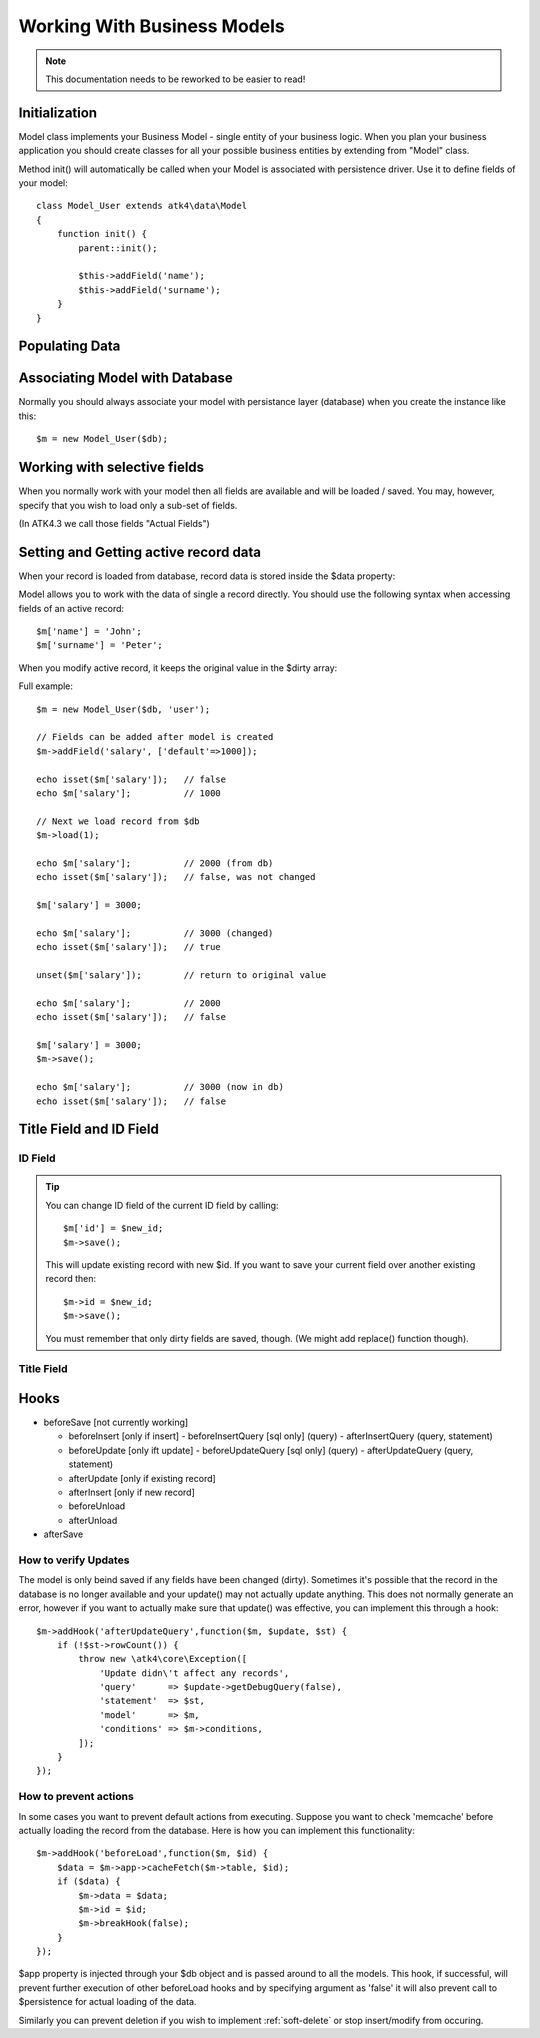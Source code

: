
.. _Model:

============================
Working With Business Models
============================

.. note:: This documentation needs to be reworked to be easier to read!

.. php:class:: Model

Initialization
==============

Model class implements your Business Model - single entity of your business logic. When
you plan your business application you should create classes for all your possible
business entities by extending from "Model" class. 

.. php:method:: init

Method init() will automatically be called when your Model is associated with persistence
driver. Use it to define fields of your model::

    class Model_User extends atk4\data\Model
    {
        function init() {
            parent::init();

            $this->addField('name');
            $this->addField('surname');
        }
    }

.. php:method:: addField($name, $defaults)

    Creates a new field objects inside your model (by default the class is 'Field'). 
    The fields are implemented on top of Containers from Agile Core.

    Second argument to addField() can supply field default properties::

        $this->addField('surname', ['default'=>'Smith']);

Populating Data
===============

.. php:method:: insert($row)

    Inserts a new record into the database and returns $id. It does not
    affect currently loaded record and in practice would be similar to::

        $m_x = $m;
        $m_x->unload();
        $m_x->set($row);
        $m_x->save();
        return $m_x;

    The main goal for insert() method is to be as fast as possible, while
    still performing data validation. After inserting method will return
    cloned model.

.. php:method:: import($data)

    Similar to insert() however works across array of rows. This method
    will not return any IDs or models and is optimized for importing large
    amounts of data.

    The method will still convert the data needed and operate with joined
    tables as needed. If you wish to access tables directly, you'll 
    have to look into Persistence::insert($m, $data, $table);

Associating Model with Database
===============================

Normally you should always associate your model with persistance layer (database) when
you create the instance like this::

    $m = new Model_User($db);

.. php:attr:: persistence

    Refers to the persistence driver in use by current model. Calling certain methods
    such as save(), addCondition() or action() will rely on this property.

.. php:attr:: persistence_data

    Array containing arbitrary data by a specific persistance layer.

.. php:attr:: table

    If $table property is set, then your persistance driver will use it as default
    table / colleciton when loading data. If you omit the table, you should specify
    it when assoicating model with database::

    $m = new Model_User($db, 'user');


Working with selective fields
=============================

When you normally work with your model then all fields are available and will be
loaded / saved. You may, however, specify that you wish to load only a sub-set
of fields.

(In ATK4.3 we call those fields "Actual Fields")

.. php:method:: onlyFields($fields)

    Specify array of fields. Only those fields will be accessible and will be
    loaded / saved. Attempt to access any other field will result in exception.

.. php:method:: allFields()

    Restore to full set of fields. This will also unload active record.

.. php:attr:: only_fields

    Contains list of fields to be loaded / accessed.

.. _Active Record:

Setting and Getting active record data
======================================

When your record is loaded from database, record data is stored inside
the $data property:

.. php:attr:: data

    Contains the data for an active record.

Model allows you to work with the data of single a record directly. You should
use the following syntax when accessing fields of an active record::

    $m['name'] = 'John';
    $m['surname'] = 'Peter';

When you modify active record, it keeps the original value in the $dirty
array:

.. php:method:: set

    Set field to a specified value. The original value will be stored in
    $dirty property

.. php:method:: unset

    Restore field value to it's original::

        $m['name'] = 'John';
        echo $m['name']; // John

        unset($m['name']);
        echo $m['name']; // Original value is shown

    This will restore original value of the field.

.. php:method:: get

    Returns one of the following:

     - If value was set() to the field, this value is returned
     - If field was loaded from database, return original value
     - if field had default set, returns default
     - returns null.

.. php:method:: isset

    Return true if field contains unsaved changes (dirty)::

        isset($m['name']); // returns false
        $m['name'] = 'Other Name';
        isset($m['name']); // returns true 


.. php:method:: isDirty

    Return true if one or multiple fields contain unsaved changes (dirty)::

        if ($m->isDirty(['name','surname'])) {
           $m['full_name'] = $m['name'].' '.$m['surname'];
        }

    When the code above is placed in beforeSave hook, it will only be executed when
    certain fields have been changed. If your recalculations are expensive, it's
    pretty handy to rely on "dirty" fields to avoid some complex logic.

.. php:attr:: dirty

    Contains list of modified fields since last loading and their original
    valies.


Full example::


    $m = new Model_User($db, 'user');

    // Fields can be added after model is created
    $m->addField('salary', ['default'=>1000]);

    echo isset($m['salary']);   // false
    echo $m['salary'];          // 1000

    // Next we load record from $db
    $m->load(1);

    echo $m['salary'];          // 2000 (from db)
    echo isset($m['salary']);   // false, was not changed

    $m['salary'] = 3000;

    echo $m['salary'];          // 3000 (changed)
    echo isset($m['salary']);   // true
    
    unset($m['salary']);        // return to original value

    echo $m['salary'];          // 2000
    echo isset($m['salary']);   // false

    $m['salary'] = 3000;
    $m->save();

    echo $m['salary'];          // 3000 (now in db)
    echo isset($m['salary']);   // false

.. php:method:: protected normalizeFieldName

    Verify and convert first argument got get / set;

Title Field and ID Field
===========


ID Field
--------

.. php:attr:: id_field

    If your data storage uses field different than ``id`` to keep the ID of your records, then you can
    specify that in $id_field property.

.. tip:: You can change ID field of the current ID field by calling::

        $m['id'] = $new_id;
        $m->save();

    This will update existing record with new $id. If you want to save your current field over another
    existing record then::

        $m->id = $new_id;
        $m->save();

    You must remember that only dirty fields are saved, though. (We might add replace() function though).

Title Field
-----------

.. php:attr:: title_field

    This field by default is set to 'name' will act as a primary title field of your table. This is
    especially handy if you use model inside UI framework, which can automatically display value of
    your title field in the header, or inside drop-down.

    If you don't have field 'name' but you want some other field to be title, you can specify that in
    the property. If title_field is not needed, set it to false or point towards a non-existant field.

    See: :php:meth::`hasOne::addTitle()`

Hooks
=====

- beforeSave [not currently working]

  - beforeInsert [only if insert]
    - beforeInsertQuery [sql only] (query)
    - afterInsertQuery (query, statement)

  - beforeUpdate [only ift update]
    - beforeUpdateQuery [sql only] (query)
    - afterUpdateQuery (query, statement)


  - afterUpdate [only if existing record]
  - afterInsert [only if new record]

  - beforeUnload
  - afterUnload

- afterSave

How to verify Updates
---------------------

The model is only beind saved if any fields have been changed (dirty).
Sometimes it's possible that the record in the database is no longer
available and your update() may not actually update anything. This
does not normally generate an error, however if you want to actually
make sure that update() was effective, you can implement this through
a hook::

    $m->addHook('afterUpdateQuery',function($m, $update, $st) {
        if (!$st->rowCount()) {
            throw new \atk4\core\Exception([
                'Update didn\'t affect any records',
                'query'      => $update->getDebugQuery(false),
                'statement'  => $st,
                'model'      => $m,
                'conditions' => $m->conditions,
            ]);
        }
    });


How to prevent actions
----------------------

In some cases you want to prevent default actions from executing.
Suppose you want to check 'memcache' before actually loading the
record from the database. Here is how you can implement this
functionality::

    $m->addHook('beforeLoad',function($m, $id) {
        $data = $m->app->cacheFetch($m->table, $id);
        if ($data) {
            $m->data = $data;
            $m->id = $id;
            $m->breakHook(false);
        }
    });

$app property is injected through your $db object and is passed
around to all the models. This hook, if successful, will prevent
further execution of other beforeLoad hooks and by specifying
argument as 'false' it will also prevent call to $persistence
for actual loading of the data.

Similarly you can prevent deletion if you wish to implement 
:ref:`soft-delete` or stop insert/modify from occuring.


